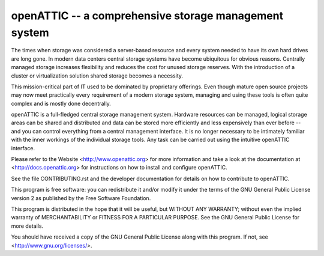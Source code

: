 openATTIC -- a comprehensive storage management system
======================================================

The times when storage was considered a server-based resource and every system
needed to have its own hard drives are long gone. In modern data centers central
storage systems have become ubiquitous for obvious reasons. Centrally managed
storage increases flexibility and reduces the cost for unused storage reserves.
With the introduction of a cluster or virtualization solution shared storage
becomes a necessity.

This mission-critical part of IT used to be dominated by proprietary offerings.
Even though mature open source projects may now meet practically every
requirement of a modern storage system, managing and using these tools is often
quite complex and is mostly done decentrally.

openATTIC is a full-fledged central storage management system. Hardware
resources can be managed, logical storage areas can be shared and distributed
and data can be stored more efficiently and less expensively than ever before --
and you can control everything from a central management interface. It is no
longer necessary to be intimately familiar with the inner workings of the
individual storage tools. Any task can be carried out using the intuitive
openATTIC interface.

Please refer to the Website <http://www.openattic.org> for more information
and take a look at the documentation at <http://docs.openattic.org> for
instructions on how to install and configure openATTIC.

See the file CONTRIBUTING.rst and the developer documentation for details on
how to contribute to openATTIC.

This program is free software: you can redistribute it and/or modify it under
the terms of the GNU General Public License version 2 as published by the Free
Software Foundation.

This program is distributed in the hope that it will be useful, but WITHOUT
ANY WARRANTY; without even the implied warranty of MERCHANTABILITY or FITNESS
FOR A PARTICULAR PURPOSE.  See the GNU General Public License for more
details.

You should have received a copy of the GNU General Public License along with
this program. If not, see <http://www.gnu.org/licenses/>.

